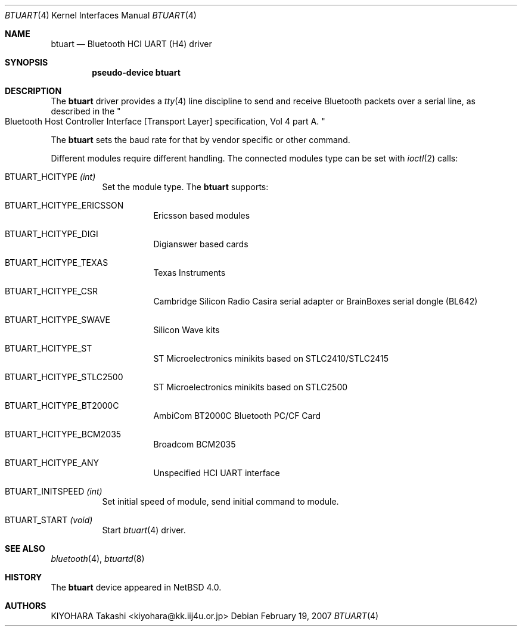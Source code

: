 .\" $NetBSD: btuart.4,v 1.2 2007/03/01 21:27:38 plunky Exp $
.\"
.\" Copyright (c) 2007 KIYOHARA Takashi
.\" All rights reserved.
.\"
.\" Redistribution and use in source and binary forms, with or without
.\" modification, are permitted provided that the following conditions
.\" are met:
.\" 1. Redistributions of source code must retain the above copyright
.\"    notice, this list of conditions and the following disclaimer.
.\" 2. Redistributions in binary form must reproduce the above copyright
.\"    notice, this list of conditions and the following disclaimer in the
.\"    documentation and/or other materials provided with the distribution.
.\"
.\" THIS SOFTWARE IS PROVIDED BY THE AUTHOR ``AS IS'' AND ANY EXPRESS OR
.\" IMPLIED WARRANTIES, INCLUDING, BUT NOT LIMITED TO, THE IMPLIED
.\" WARRANTIES OF MERCHANTABILITY AND FITNESS FOR A PARTICULAR PURPOSE ARE
.\" DISCLAIMED.  IN NO EVENT SHALL THE AUTHOR BE LIABLE FOR ANY DIRECT,
.\" INDIRECT, INCIDENTAL, SPECIAL, EXEMPLARY, OR CONSEQUENTIAL DAMAGES
.\" (INCLUDING, BUT NOT LIMITED TO, PROCUREMENT OF SUBSTITUTE GOODS OR
.\" SERVICES; LOSS OF USE, DATA, OR PROFITS; OR BUSINESS INTERRUPTION)
.\" HOWEVER CAUSED AND ON ANY THEORY OF LIABILITY, WHETHER IN CONTRACT,
.\" STRICT LIABILITY, OR TORT (INCLUDING NEGLIGENCE OR OTHERWISE) ARISING IN
.\" ANY WAY OUT OF THE USE OF THIS SOFTWARE, EVEN IF ADVISED OF THE
.\" POSSIBILITY OF SUCH DAMAGE.
.\"
.Dd February 19, 2007
.Dt BTUART 4
.Os
.Sh NAME
.Nm btuart
.Nd Bluetooth HCI UART (H4) driver
.Sh SYNOPSIS
.Cd pseudo-device btuart
.Sh DESCRIPTION
The
.Nm
driver provides a
.Xr tty 4
line discipline to send and receive Bluetooth packets over a serial line,
as described in the
.Qo
Bluetooth Host Controller Interface
.Bq Transport Layer
specification, Vol 4 part A.
.Qc
.Pp
The
.Nm
sets the baud rate for that by vendor specific or other command.
.Pp
Different modules require different handling.
The connected modules type can be set with
.Xr ioctl 2
calls:
.Bl -tag -width xxxxxx
.It Dv BTUART_HCITYPE Fa (int)
Set the module type.
The
.Nm
supports:
.Bl -tag -width XXXXXX
.It Dv BTUART_HCITYPE_ERICSSON
Ericsson based modules
.It Dv BTUART_HCITYPE_DIGI
Digianswer based cards
.It Dv BTUART_HCITYPE_TEXAS
Texas Instruments
.It Dv BTUART_HCITYPE_CSR
Cambridge Silicon Radio Casira serial adapter or BrainBoxes serial dongle
(BL642)
.It Dv BTUART_HCITYPE_SWAVE
Silicon Wave kits
.It Dv BTUART_HCITYPE_ST
ST Microelectronics minikits based on STLC2410/STLC2415
.It Dv BTUART_HCITYPE_STLC2500
ST Microelectronics minikits based on STLC2500
.It Dv BTUART_HCITYPE_BT2000C
AmbiCom BT2000C Bluetooth PC/CF Card
.It Dv BTUART_HCITYPE_BCM2035
Broadcom BCM2035
.It Dv BTUART_HCITYPE_ANY
Unspecified HCI UART interface
.El
.It Dv BTUART_INITSPEED Fa (int)
Set initial speed of module, send initial command to module.
.It Dv BTUART_START Fa (void)
Start
.Xr btuart 4
driver.
.El
.Pp
.Sh SEE ALSO
.Xr bluetooth 4 ,
.Xr btuartd 8
.Sh HISTORY
The 
.Nm 
device appeared in
.Nx 4.0 .
.Sh AUTHORS 
.An KIYOHARA Takashi Aq kiyohara@kk.iij4u.or.jp

